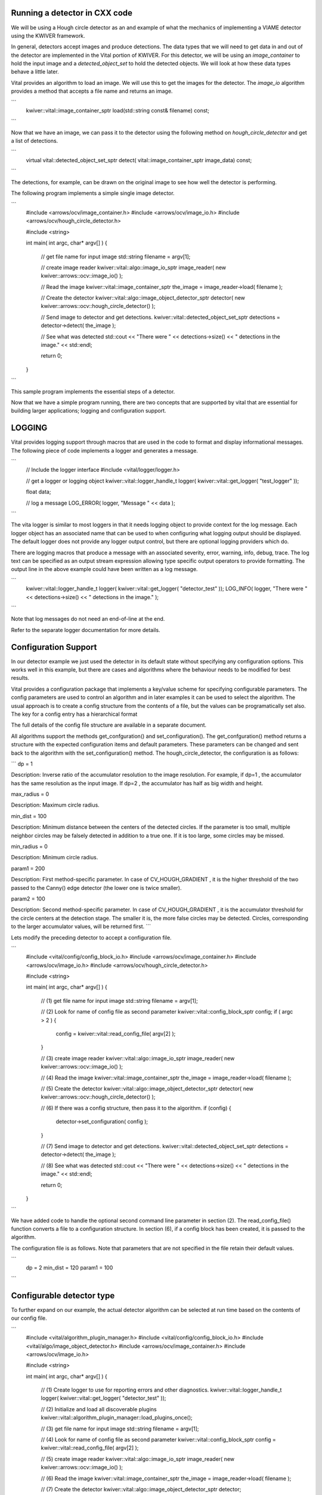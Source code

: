 Running a detector in CXX code
------------------------------

We will be using a Hough circle detector as an and example of what the
mechanics of implementing a VIAME detector using the KWIVER framework.

In general, detectors accept images and produce detections. The data
types that we will need to get data in and out of the detector are
implemented in the Vital portion of KWIVER. For this detector, we will
be using an `image_container` to hold the input image and a
`detected_object_set` to hold the detected objects. We will look at how
these data types behave a little later.

Vital provides an algorithm to load an image. We will use this to get
the images for the detector. The `image_io` algorithm provides a
method that accepts a file name and returns an image.

```
    kwiver::vital::image_container_sptr load(std::string const& filename) const;
```

Now that we have an image, we can pass it to the detector using the following method on
`hough_circle_detector` and get a list of detections.

```
  virtual vital::detected_object_set_sptr detect( vital::image_container_sptr image_data) const;
```

The detections, for example, can be drawn on the original image to see
how well the detector is performing.

The following program implements a simple single image detector.

```
    #include <arrows/ocv/image_container.h>
    #include <arrows/ocv/image_io.h>
    #include <arrows/ocv/hough_circle_detector.h>

    #include <string>

    int main( int argc, char* argv[] )
    {
      // get file name for input image
      std::string filename = argv[1];

      // create image reader
      kwiver::vital::algo::image_io_sptr image_reader( new kwiver::arrows::ocv::image_io() );

      // Read the image
      kwiver::vital::image_container_sptr the_image = image_reader->load( filename );

      // Create the detector
      kwiver::vital::algo::image_object_detector_sptr detector( new kwiver::arrows::ocv::hough_circle_detector() );

      // Send image to detector and get detections.
      kwiver::vital::detected_object_set_sptr detections = detector->detect( the_image );

      // See what was detected
      std::cout << "There were " << detections->size() << " detections in the image." << std::endl;

      return 0;
    }
```

This sample program implements the essential steps of a detector.

Now that we have a simple program running, there are two concepts that
are supported by vital that are essential for building larger
applications; logging and configuration support.

LOGGING
-------

Vital provides logging support through macros that are used in the
code to format and display informational messages. The following piece
of code implements a logger and generates a message.

```
    // Include the logger interface
    #include <vital/logger/logger.h>

    // get a logger or logging object
    kwiver::vital::logger_handle_t logger( kwiver::vital::get_logger( "test_logger" ));

    float data;

    // log a message
    LOG_ERROR( logger, "Message " << data );

```

The vita logger is similar to most loggers in that it needs logging
object to provide context for the log message. Each logger object has
an associated name that can be used to when configuring what logging
output should be displayed. The default logger does not provide any
logger output control, but there are optional logging providers which
do.

There are logging macros that produce a message with an associated
severity, error, warning, info, debug, trace. The log text can be
specified as an output stream expression allowing type specific output
operators to provide formatting. The output line in the above example
could have been written as a log message.

```
    kwiver::vital::logger_handle_t logger( kwiver::vital::get_logger( "detector_test" ));
    LOG_INFO( logger, "There were " << detections->size() << " detections in the image." );
```

Note that log messages do not need an end-of-line at the end.

Refer to the separate logger documentation for more details.


Configuration Support
---------------------

In our detector example we just used the detector in its default state
without specifying any configuration options. This works well in this
example, but there are cases and algorithms where the behaviour needs
to be modified for best results.

Vital provides a configuration package that implements a key/value
scheme for specifying configurable parameters. The config parameters
are used to control an algorithm and in later examples it can be used
to select the algorithm. The usual approach is to create a config
structure from the contents of a file, but the values can be
programatically set also. The key for a config entry has a
hierarchical format

The full details of the config file structure are available in a
separate document.

All algorithms support the methods get_confguration() and
set_configuration(). The get_confguration() method returns a structure
with the expected configuration items and default parameters. These
parameters can be changed and sent back to the algorithm with the
set_configuration() method. The hough_circle_detector, the
configuration is as follows:

```
dp = 1

Description: Inverse ratio of the accumulator resolution to the
image resolution. For example, if dp=1 , the accumulator has the same
resolution as the input image. If dp=2 , the accumulator has half as
big width and height.

max_radius = 0

Description: Maximum circle radius.

min_dist = 100

Description: Minimum distance between the centers of the detected
circles. If the parameter is too small, multiple neighbor circles may
be falsely detected in addition to a true one. If it is too large,
some circles may be missed.

min_radius = 0

Description: Minimum circle radius.

param1 = 200

Description: First method-specific parameter. In case of
CV_HOUGH_GRADIENT , it is the higher threshold of the two passed to
the Canny() edge detector (the lower one is twice smaller).

param2 = 100

Description: Second method-specific parameter. In case of
CV_HOUGH_GRADIENT , it is the accumulator threshold for the circle
centers at the detection stage. The smaller it is, the more false
circles may be detected. Circles, corresponding to the larger
accumulator values, will be returned first.
```

Lets modify the preceding detector to accept a configuration file.

```
    #include <vital/config/config_block_io.h>
    #include <arrows/ocv/image_container.h>
    #include <arrows/ocv/image_io.h>
    #include <arrows/ocv/hough_circle_detector.h>

    #include <string>

    int main( int argc, char* argv[] )
    {
      // (1) get file name for input image
      std::string filename = argv[1];

      // (2) Look for name of config file as second parameter
      kwiver::vital::config_block_sptr config;
      if ( argc > 2 )
      {
        config = kwiver::vital::read_config_file( argv[2] );
      }

      // (3) create image reader
      kwiver::vital::algo::image_io_sptr image_reader( new kwiver::arrows::ocv::image_io() );

      // (4) Read the image
      kwiver::vital::image_container_sptr the_image = image_reader->load( filename );

      // (5) Create the detector
      kwiver::vital::algo::image_object_detector_sptr detector( new kwiver::arrows::ocv::hough_circle_detector() );

      // (6) If there was a config structure, then pass it to the algorithm.
      if (config)
      {
        detector->set_configuration( config );
      }

      // (7) Send image to detector and get detections.
      kwiver::vital::detected_object_set_sptr detections = detector->detect( the_image );

      // (8) See what was detected
      std::cout << "There were " << detections->size() << " detections in the image." << std::endl;

      return 0;
    }
```

We have added code to handle the optional second command line
parameter in section (2). The read_config_file() function converts a
file to a configuration structure. In section (6), if a config block
has been created, it is passed to the algorithm.

The configuration file is as follows. Note that parameters that are
not specified in the file retain their default values.

```
  dp = 2
  min_dist = 120
  param1 = 100
```

Configurable detector type
--------------------------

To further expand on our example, the actual detector algorithm can be
selected at run time based on the contents of our config file.

```
    #include <vital/algorithm_plugin_manager.h>
    #include <vital/config/config_block_io.h>
    #include <vital/algo/image_object_detector.h>
    #include <arrows/ocv/image_container.h>
    #include <arrows/ocv/image_io.h>

    #include <string>

    int main( int argc, char* argv[] )
    {
      // (1) Create logger to use for reporting errors and other diagnostics.
      kwiver::vital::logger_handle_t logger( kwiver::vital::get_logger( "detector_test" ));

      // (2) Initialize and load all discoverable plugins
      kwiver::vital::algorithm_plugin_manager::load_plugins_once();

      // (3) get file name for input image
      std::string filename = argv[1];

      // (4) Look for name of config file as second parameter
      kwiver::vital::config_block_sptr config = kwiver::vital::read_config_file( argv[2] );

      // (5) create image reader
      kwiver::vital::algo::image_io_sptr image_reader( new kwiver::arrows::ocv::image_io() );

      // (6) Read the image
      kwiver::vital::image_container_sptr the_image = image_reader->load( filename );

      // (7) Create the detector
      kwiver::vital::algo::image_object_detector_sptr detector;
      kwiver::vital::algo::image_object_detector::set_nested_algo_configuration( "detector", config, detector );

      if ( ! detector )
      {
        LOG_ERROR( logger, "Unable to create detector" );
        return 1;
      }

      // (8) Send image to detector and get detections.
      kwiver::vital::detected_object_set_sptr detections = detector->detect( the_image );

      // (9) See what was detected
      std::cout << "There were " << detections->size() << " detections in the image." << std::endl;

      return 0;
    }
```

Since we are going to select the detector algorithm at run time, we no
longer need to include the hough_circle_detector header file. New code
in section (2) initializes the plugin manager which will be used to
instantiate the selected algorithm at run time. The plugin
architecture will be discussed in a following section.

The following config file will select and configure our favourite
hough_circle_detector

```
    # select detector type
    detector:type =   hough_circle_detector

    # specify configuration for selected detector
    detector:hough_circle_detector:dp =           1
    detector:hough_circle_detector:min_dist =     100
    detector:hough_circle_detector:param1 =       200
    detector:hough_circle_detector:param2 =       100
    detector:hough_circle_detector:min_radius =   0
    detector:hough_circle_detector:max_radius =   0
```

First you will notice that the config file entries have a longer key
specification. The ':' character separates the different levels or
blocks in the config and enable scoping of the value specifications.

The "detector" string in the config file corresponds with the
"detector" string in section (7) of the example. The "type" key for
the "detector" algorithm specifies which detector is to be used. If an
alternate detector type "foo" were to be specified, the config would
be as follows.

```
    # select detector type
    detector:type =   foo
    detector:foo:param1 =       20
    detector:foo:param2 =       10
```

Since the individual detector (or algorithm) parameters are
effectively in their own namespace, configurations for multiple
algorithms can be in the same file, which is exactly how more
complicated applications are configured.


Sequencing Multiple Algorithms
------------------------------

In a real application, the input images may come from places other
than a file on the disk and there may be algorithms applied to
precondition the images prior to object detection. After detection,
the detections could be overlaid on the input imagery or compared
against manual annotations.

Ideally this type of application could be structured to flow the data
from one algorithm to the next, but writing this a one monolithic
application, changes become difficult and time consuming. This is
where another component of KWIVER, sprokit, can be used to simplify
creating a larger application from smaller component algorithms.

Sprokit is the "Stream Processing Toolkit", a library aiming to make
processing a stream of data with various algorithms easy. It provides
a data flow model of application building by providing a process and
interconnect approach. An application made from several processes can be
easily specified in a pipeline configuration file.

Lets first look at an example application/pipeline that runs our
hough_circle_detector on a set of images, draws the detections on the
image and then displays the annotated image.

```
    # ================================================================
    process input
      :: frame_list_input
      :image_list_file    images/image_list_1.txt
      :frame_time          .3333
      :image_reader:type   ocv

    # ================================================================
    process detector
      :: image_object_detector
      :detector:type    hough_circle_detector
      :detector:hough_circle_detector:dp            1
      :detector:hough_circle_detector:min_dist      100
      :detector:hough_circle_detector:param1        200
      :detector:hough_circle_detector:param2        100
      :detector:hough_circle_detector:min_radius    0
      :detector:hough_circle_detector:max_radius    0

    # ================================================================
    process draw
      :: draw_detected_object_boxes
      :default_line_thickness 3

    # ================================================================
    process disp
      :: image_viewer
      :annotate_image         true
      # pause_time in seconds. 0 means wait for keystroke.
      :pause_time             1.0
      :title                  NOAA images

    # ================================================================
    # connections
    connect from input.image
            to   detector.image

    connect from detector.detected_object_set
            to   draw.detected_object_set
    connect from input.image
            to draw.image

    connect from input.timestamp
            to   disp.timestamp
    connect from draw.image
            to   disp.image

    # -- end of file --
```

Our example pipeline configuration file is made up of process
definitions and connections. The first process handles image input and
uses a configuration style we saw in the description of selectable
algorithms, to select an "ocv" reader algorithm. The next process is
the detector, followed by the process that composites the detections
and the image. The last process displays the annotated image.
The connections section specify how the inputs and outputs of these
processes are connected.

This pipeline can then be run using the 'pipeline_runner' app
